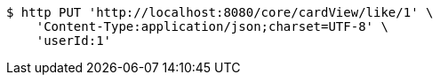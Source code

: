 [source,bash]
----
$ http PUT 'http://localhost:8080/core/cardView/like/1' \
    'Content-Type:application/json;charset=UTF-8' \
    'userId:1'
----